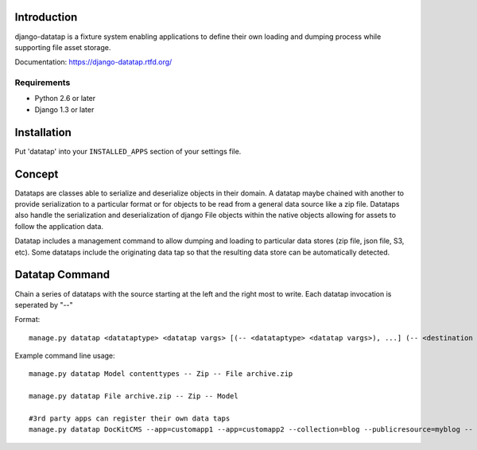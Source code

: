 .. image:: https://secure.travis-ci.org/zbyte64/django-datatap.png?branch=master
   :target: http://travis-ci.org/zbyte64/django-datatap


============
Introduction
============

django-datatap is a fixture system enabling applications to define their own loading and dumping process while supporting file asset storage.

Documentation: https://django-datatap.rtfd.org/

------------
Requirements
------------

* Python 2.6 or later
* Django 1.3 or later


============
Installation
============

Put 'datatap' into your ``INSTALLED_APPS`` section of your settings file.


=======
Concept
=======

Datataps are classes able to serialize and deserialize objects in their domain. A datatap maybe chained with another to provide serialization to a particular format or for objects to be read from a general data source like a zip file. Datataps also handle the serialization and deserialization of django File objects within the native objects allowing for assets to follow the application data.


Datatap includes a management command to allow dumping and loading to particular data stores (zip file, json file, S3, etc). Some datataps include the originating data tap so that the resulting data store can be automatically detected.

===============
Datatap Command
===============

Chain a series of datataps with the source starting at the left and the right most to write. Each datatap invocation is seperated by "--"

Format::

    manage.py datatap <datataptype> <datatap vargs> [(-- <datataptype> <datatap vargs>), ...] (-- <destination datataptype> <datatap vargs>)

Example command line usage::

    manage.py datatap Model contenttypes -- Zip -- File archive.zip
    
    manage.py datatap File archive.zip -- Zip -- Model
    
    #3rd party apps can register their own data taps
    manage.py datatap DocKitCMS --app=customapp1 --app=customapp2 --collection=blog --publicresource=myblog -- JSON -- Stream > objects.json


